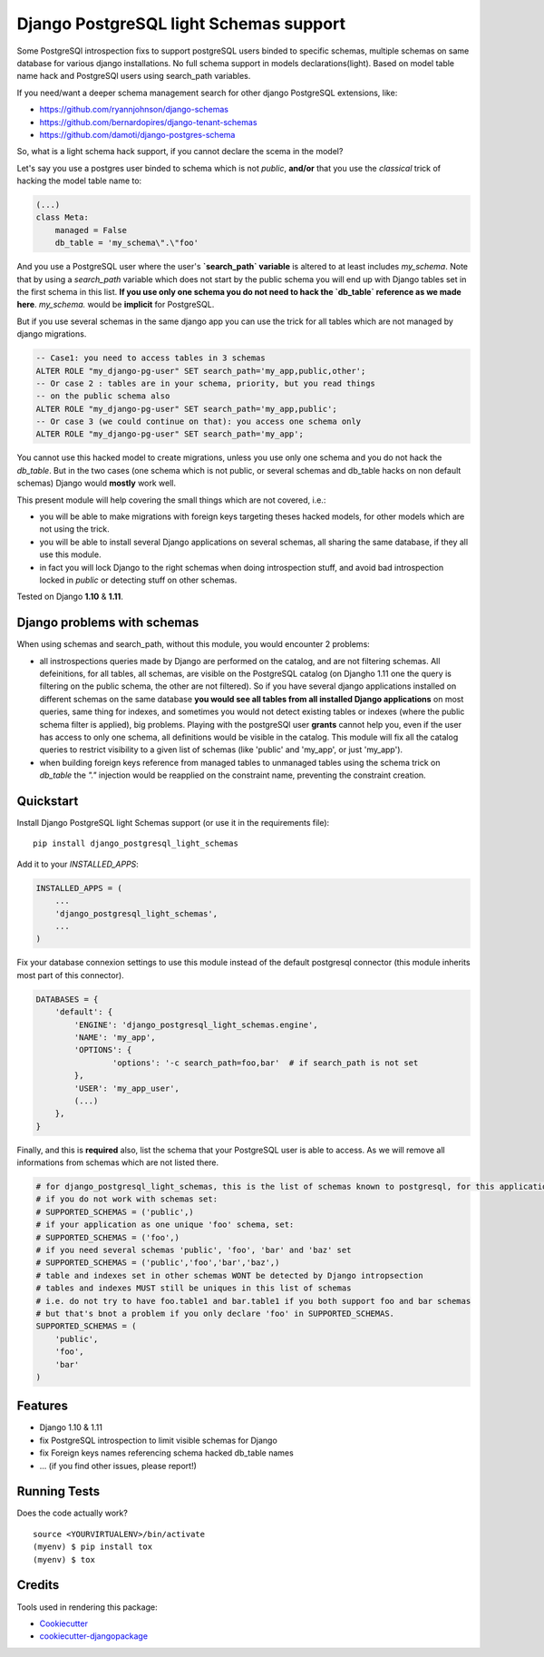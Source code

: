 =============================
Django PostgreSQL light Schemas support
=============================

.. image:: https://badge.fury.io/py/django_postgresql_light_schemas.svg
    :target: https://badge.fury.io/py/django_postgresql_light_schemas

.. image:: https://travis-ci.org/regilero/django_postgresql_light_schemas.svg?branch=master
    :target: https://travis-ci.org/regilero/django_postgresql_light_schemas

.. image:: https://codecov.io/gh/regilero/django_postgresql_light_schemas/branch/master/graph/badge.svg
    :target: https://codecov.io/gh/regilero/django_postgresql_light_schemas

Some PostgreSQl introspection fixs to support postgreSQL users binded to specific schemas,
multiple schemas on same database for various django installations.
No full schema support in models declarations(light).
Based on model table name hack and PostgreSQl users using search_path variables.

If you need/want a deeper schema management search for other django PostgreSQL extensions, like:

- https://github.com/ryannjohnson/django-schemas
- https://github.com/bernardopires/django-tenant-schemas
- https://github.com/damoti/django-postgres-schema

So, what is a light schema hack support, if you cannot declare the scema in the model?

Let's say you use a postgres user binded to schema which is not `public`, **and/or**
that you use the *classical* trick of hacking the model table name to:

.. code-block:: python

    (...)
    class Meta:
        managed = False
        db_table = 'my_schema\".\"foo'

And you use a PostgreSQL user where the user's **`search_path` variable** is altered
to at least includes `my_schema`. Note that by using a `search_path` variable which
does not start by the public schema you will end up with Django tables set in the
first schema in this list. **If you use only one schema you do not need to hack
the `db_table` reference as we made here**. `my_schema.` would be **implicit**
for PostgreSQL.

But if you use several schemas in the same django app you can use the trick for
all tables which are not managed by django migrations.

.. code-block:: sql

    -- Case1: you need to access tables in 3 schemas
    ALTER ROLE "my_django-pg-user" SET search_path='my_app,public,other';
    -- Or case 2 : tables are in your schema, priority, but you read things
    -- on the public schema also
    ALTER ROLE "my_django-pg-user" SET search_path='my_app,public';
    -- Or case 3 (we could continue on that): you access one schema only
    ALTER ROLE "my_django-pg-user" SET search_path='my_app';

You cannot use this hacked model to create migrations, unless you use only one
schema and you do not hack the `db_table`. But in the two cases (one schema which
is not public, or several schemas and db_table hacks on non default schemas) Django
would **mostly** work well.

This present module will help covering the small things which are not covered, i.e.:

- you will be able to make migrations with foreign keys targeting theses hacked models,
  for other models which are not using the trick.
- you will be able to install several Django applications on several schemas, all
  sharing the same database, if they all use this module.
- in fact you will lock Django to the right schemas when doing introspection
  stuff, and avoid bad introspection locked in `public` or detecting stuff on
  other schemas.

Tested on Django **1.10** & **1.11**.

Django problems with schemas
-----------------------------

When using schemas and search_path, without this module, you would encounter
2 problems:

- all instrospections queries made by Django are performed on the catalog, and
  are not filtering schemas. All defeinitions, for all tables, all schemas, are
  visible on the PostgreSQL catalog (on Djangho 1.11 one the query is filtering on
  the public schema, the other are not filtered).
  So if you have several django applications installed on different schemas on the same database
  **you would see all tables from all installed Django applications** on most queries,
  same thing for indexes, and sometimes you would not detect existing tables or
  indexes (where the public schema filter is applied), big problems.
  Playing with the postgreSQl user **grants** cannot help you, even if the user has
  access to only one schema, all definitions would be visible in the catalog.
  This module  will fix all the catalog queries to restrict visibility to a given
  list of schemas (like 'public' and 'my_app', or just 'my_app').
- when building foreign keys reference from managed tables to unmanaged tables
  using the schema trick on `db_table` the `"."`  injection would be reapplied on
  the constraint name, preventing the constraint creation.

Quickstart
----------

Install Django PostgreSQL light Schemas support (or use it in the requirements file)::

    pip install django_postgresql_light_schemas

Add it to your `INSTALLED_APPS`:

.. code-block:: python

    INSTALLED_APPS = (
        ...
        'django_postgresql_light_schemas',
        ...
    )

Fix your database connexion settings to use this module instead of the default
postgresql connector (this module inherits most part of this connector).

.. code-block:: python

    DATABASES = {
        'default': {
            'ENGINE': 'django_postgresql_light_schemas.engine',
            'NAME': 'my_app',
            'OPTIONS': {
                    'options': '-c search_path=foo,bar'  # if search_path is not set
            },
            'USER': 'my_app_user',
            (...)
        },
    }


Finally, and this is **required** also, list the schema that your PostgreSQL user
is able to access. As we will remove all informations from schemas which are not
listed there.

.. code-block:: python

    # for django_postgresql_light_schemas, this is the list of schemas known to postgresql, for this application
    # if you do not work with schemas set:
    # SUPPORTED_SCHEMAS = ('public',)
    # if your application as one unique 'foo' schema, set:
    # SUPPORTED_SCHEMAS = ('foo',)
    # if you need several schemas 'public', 'foo', 'bar' and 'baz' set
    # SUPPORTED_SCHEMAS = ('public','foo','bar','baz',)
    # table and indexes set in other schemas WONT be detected by Django intropsection
    # tables and indexes MUST still be uniques in this list of schemas
    # i.e. do not try to have foo.table1 and bar.table1 if you both support foo and bar schemas
    # but that's bnot a problem if you only declare 'foo' in SUPPORTED_SCHEMAS.
    SUPPORTED_SCHEMAS = (
        'public',
        'foo',
        'bar'
    )

Features
--------

- Django 1.10 & 1.11
- fix PostgreSQL introspection to limit visible schemas for Django
- fix Foreign keys names referencing schema hacked db_table names
- ... (if you find other issues, please report!)

Running Tests
-------------

Does the code actually work?

::

    source <YOURVIRTUALENV>/bin/activate
    (myenv) $ pip install tox
    (myenv) $ tox

Credits
-------

Tools used in rendering this package:

*  Cookiecutter_
*  `cookiecutter-djangopackage`_

.. _Cookiecutter: https://github.com/audreyr/cookiecutter
.. _`cookiecutter-djangopackage`: https://github.com/pydanny/cookiecutter-djangopackage
